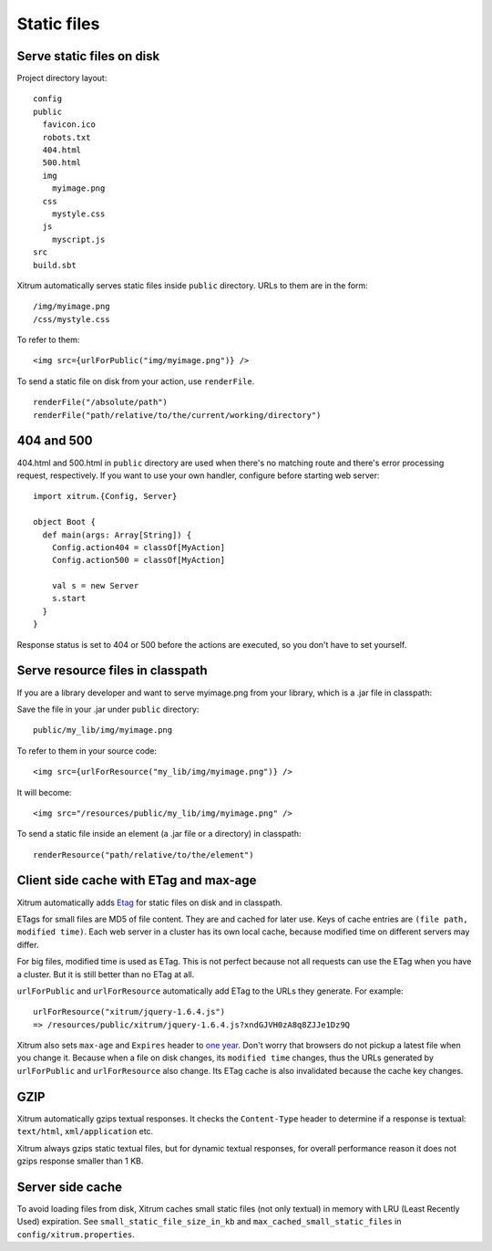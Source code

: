 Static files
============

.. image:: img/xitrum/be_ti_xitrum_baby_smurf.jpg

Serve static files on disk
--------------------------

Project directory layout:

::

  config
  public
    favicon.ico
    robots.txt
    404.html
    500.html
    img
      myimage.png
    css
      mystyle.css
    js
      myscript.js
  src
  build.sbt

Xitrum automatically serves static files inside ``public`` directory.
URLs to them are in the form:

::

  /img/myimage.png
  /css/mystyle.css

To refer to them:

::

  <img src={urlForPublic("img/myimage.png")} />

To send a static file on disk from your action, use ``renderFile``.

::

  renderFile("/absolute/path")
  renderFile("path/relative/to/the/current/working/directory")

404 and 500
-----------

404.html and 500.html in ``public`` directory are used when there's no matching
route and there's error processing request, respectively. If you want to use
your own handler, configure before starting web server:

::

  import xitrum.{Config, Server}

  object Boot {
    def main(args: Array[String]) {
      Config.action404 = classOf[MyAction]
      Config.action500 = classOf[MyAction]

      val s = new Server
      s.start
    }
  }

Response status is set to 404 or 500 before the actions are executed, so you
don't have to set yourself.

Serve resource files in classpath
---------------------------------

If you are a library developer and want to serve myimage.png from your library,
which is a .jar file in classpath:

Save the file in your .jar under ``public`` directory:

::

  public/my_lib/img/myimage.png

To refer to them in your source code:

::

  <img src={urlForResource("my_lib/img/myimage.png")} />

It will become:

::

  <img src="/resources/public/my_lib/img/myimage.png" />

To send a static file inside an element (a .jar file or a directory) in classpath:

::

  renderResource("path/relative/to/the/element")

Client side cache with ETag and max-age
---------------------------------------

Xitrum automatically adds `Etag <http://en.wikipedia.org/wiki/HTTP_ETag>`_ for
static files on disk and in classpath.

ETags for small files are MD5 of file content. They are and cached for later use.
Keys of cache entries are ``(file path, modified time)``. Each web server in a
cluster has its own local cache, because modified time on different servers may
differ.

For big files, modified time is used as ETag. This is not perfect because not
all requests can use the ETag when you have a cluster. But it is still better
than no ETag at all.

``urlForPublic`` and ``urlForResource`` automatically add ETag to the URLs they
generate. For example:

::

  urlForResource("xitrum/jquery-1.6.4.js")
  => /resources/public/xitrum/jquery-1.6.4.js?xndGJVH0zA8q8ZJJe1Dz9Q

Xitrum also sets ``max-age`` and ``Expires`` header to
`one year <http://code.google.com/intl/en/speed/page-speed/docs/caching.html>`_.
Don't worry that browsers do not pickup a latest file when you change it.
Because when a file on disk changes, its ``modified time`` changes, thus the URLs
generated by ``urlForPublic`` and ``urlForResource`` also change. Its ETag cache
is also invalidated because the cache key changes.

GZIP
----

Xitrum automatically gzips textual responses. It checks the ``Content-Type``
header to determine if a response is textual: ``text/html``, ``xml/application`` etc.

Xitrum always gzips static textual files, but for dynamic textual responses,
for overall performance reason it does not gzips response smaller than 1 KB.

Server side cache
-----------------

To avoid loading files from disk, Xitrum caches small static files
(not only textual) in memory with LRU (Least Recently Used) expiration.
See ``small_static_file_size_in_kb`` and ``max_cached_small_static_files``
in ``config/xitrum.properties``.
